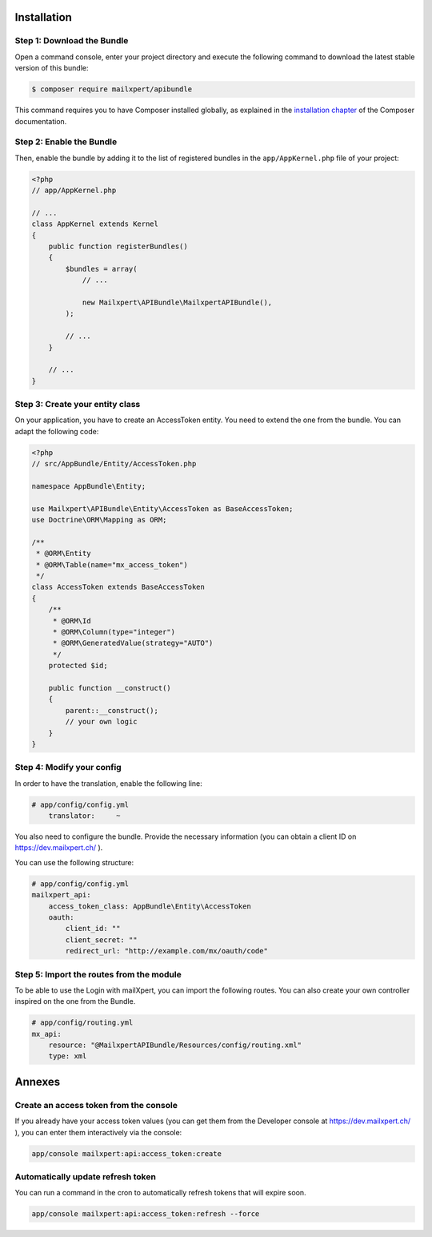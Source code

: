 Installation
============

Step 1: Download the Bundle
---------------------------

Open a command console, enter your project directory and execute the
following command to download the latest stable version of this bundle:

.. code-block:: bash

    $ composer require mailxpert/apibundle

This command requires you to have Composer installed globally, as explained
in the `installation chapter`_ of the Composer documentation.

Step 2: Enable the Bundle
-------------------------

Then, enable the bundle by adding it to the list of registered bundles
in the ``app/AppKernel.php`` file of your project:

.. code-block:: php

    <?php
    // app/AppKernel.php

    // ...
    class AppKernel extends Kernel
    {
        public function registerBundles()
        {
            $bundles = array(
                // ...

                new Mailxpert\APIBundle\MailxpertAPIBundle(),
            );

            // ...
        }

        // ...
    }

.. _`installation chapter`: https://getcomposer.org/doc/00-intro.md

Step 3: Create your entity class
--------------------------------

On your application, you have to create an AccessToken entity. You need to extend the one from the bundle. You can adapt the following code:

.. code-block:: php

    <?php
    // src/AppBundle/Entity/AccessToken.php

    namespace AppBundle\Entity;

    use Mailxpert\APIBundle\Entity\AccessToken as BaseAccessToken;
    use Doctrine\ORM\Mapping as ORM;

    /**
     * @ORM\Entity
     * @ORM\Table(name="mx_access_token")
     */
    class AccessToken extends BaseAccessToken
    {
        /**
         * @ORM\Id
         * @ORM\Column(type="integer")
         * @ORM\GeneratedValue(strategy="AUTO")
         */
        protected $id;

        public function __construct()
        {
            parent::__construct();
            // your own logic
        }
    }
..


Step 4: Modify your config
--------------------------

In order to have the translation, enable the following line:

.. code-block:: yml

    # app/config/config.yml
        translator:     ~
..

You also need to configure the bundle. Provide the necessary information (you can obtain a client ID on https://dev.mailxpert.ch/ ).

You can use the following structure:

.. code-block:: yml

    # app/config/config.yml
    mailxpert_api:
        access_token_class: AppBundle\Entity\AccessToken
        oauth:
            client_id: ""
            client_secret: ""
            redirect_url: "http://example.com/mx/oauth/code"
..

Step 5: Import the routes from the module
-----------------------------------------

To be able to use the Login with mailXpert, you can import the following routes. You can also create your own controller inspired on the one from the Bundle.

.. code-block:: yml

    # app/config/routing.yml
    mx_api:
        resource: "@MailxpertAPIBundle/Resources/config/routing.xml"
        type: xml
..


Annexes
=======

Create an access token from the console
---------------------------------------

If you already have your access token values (you can get them from the Developer console at https://dev.mailxpert.ch/ ), you can enter them interactively via the console:

.. code-block:: bash

    app/console mailxpert:api:access_token:create
..

Automatically update refresh token
----------------------------------

You can run a command in the cron to automatically refresh tokens that will expire soon.

.. code-block:: bash

    app/console mailxpert:api:access_token:refresh --force
..
